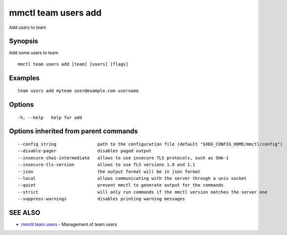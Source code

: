 .. _mmctl_team_users_add:

mmctl team users add
--------------------

Add users to team

Synopsis
~~~~~~~~


Add some users to team

::

  mmctl team users add [team] [users] [flags]

Examples
~~~~~~~~

::

    team users add myteam user@example.com username

Options
~~~~~~~

::

  -h, --help   help for add

Options inherited from parent commands
~~~~~~~~~~~~~~~~~~~~~~~~~~~~~~~~~~~~~~

::

      --config string                path to the configuration file (default "$XDG_CONFIG_HOME/mmctl/config")
      --disable-pager                disables paged output
      --insecure-sha1-intermediate   allows to use insecure TLS protocols, such as SHA-1
      --insecure-tls-version         allows to use TLS versions 1.0 and 1.1
      --json                         the output format will be in json format
      --local                        allows communicating with the server through a unix socket
      --quiet                        prevent mmctl to generate output for the commands
      --strict                       will only run commands if the mmctl version matches the server one
      --suppress-warnings            disables printing warning messages

SEE ALSO
~~~~~~~~

* `mmctl team users <mmctl_team_users.rst>`_ 	 - Management of team users

